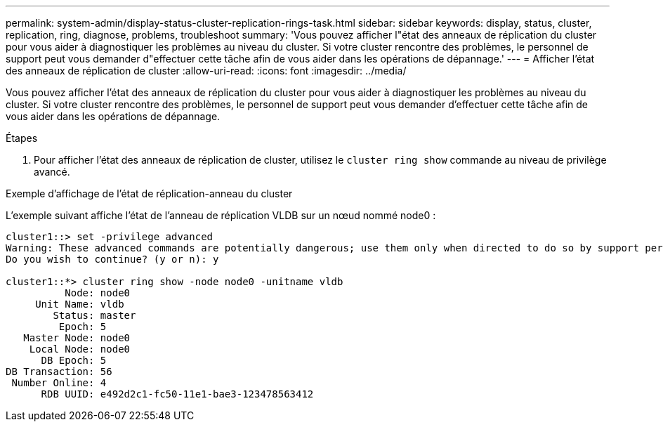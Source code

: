 ---
permalink: system-admin/display-status-cluster-replication-rings-task.html 
sidebar: sidebar 
keywords: display, status, cluster, replication, ring, diagnose, problems, troubleshoot 
summary: 'Vous pouvez afficher l"état des anneaux de réplication du cluster pour vous aider à diagnostiquer les problèmes au niveau du cluster. Si votre cluster rencontre des problèmes, le personnel de support peut vous demander d"effectuer cette tâche afin de vous aider dans les opérations de dépannage.' 
---
= Afficher l'état des anneaux de réplication de cluster
:allow-uri-read: 
:icons: font
:imagesdir: ../media/


[role="lead"]
Vous pouvez afficher l'état des anneaux de réplication du cluster pour vous aider à diagnostiquer les problèmes au niveau du cluster. Si votre cluster rencontre des problèmes, le personnel de support peut vous demander d'effectuer cette tâche afin de vous aider dans les opérations de dépannage.

.Étapes
. Pour afficher l'état des anneaux de réplication de cluster, utilisez le `cluster ring show` commande au niveau de privilège avancé.


.Exemple d'affichage de l'état de réplication-anneau du cluster
L'exemple suivant affiche l'état de l'anneau de réplication VLDB sur un nœud nommé node0 :

[listing]
----
cluster1::> set -privilege advanced
Warning: These advanced commands are potentially dangerous; use them only when directed to do so by support personnel.
Do you wish to continue? (y or n): y

cluster1::*> cluster ring show -node node0 -unitname vldb
          Node: node0
     Unit Name: vldb
        Status: master
         Epoch: 5
   Master Node: node0
    Local Node: node0
      DB Epoch: 5
DB Transaction: 56
 Number Online: 4
      RDB UUID: e492d2c1-fc50-11e1-bae3-123478563412
----